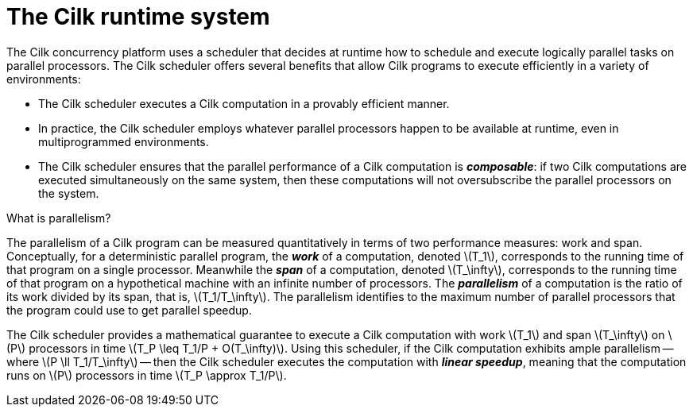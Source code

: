// -*- mode: adoc -*-
= The Cilk runtime system

The Cilk concurrency platform uses a scheduler that decides at runtime
how to schedule and execute logically parallel tasks on parallel
processors.  The Cilk scheduler offers several benefits that allow
Cilk programs to execute efficiently in a variety of environments:

- The Cilk scheduler executes a Cilk computation in a provably
  efficient manner.
- In practice, the Cilk scheduler employs whatever parallel processors
  happen to be available at runtime, even in multiprogrammed
  environments.
- The Cilk scheduler ensures that the parallel performance of a Cilk
  computation is *_composable_*: if two Cilk computations are executed
  simultaneously on the same system, then these computations will not
  oversubscribe the parallel processors on the system.

.What is parallelism?

The parallelism of a Cilk program can be measured quantitatively in
terms of two performance measures: work and span.  Conceptually, for a
deterministic parallel program, the *_work_* of a computation, denoted
latexmath:[T_1], corresponds to the running time of that program on a
single processor.  Meanwhile the *_span_* of a computation, denoted
latexmath:[T_\infty], corresponds to the running time of that program
on a hypothetical machine with an infinite number of processors.  The
*_parallelism_* of a computation is the ratio of its work divided by
its span, that is, latexmath:[T_1/T_\infty].  The parallelism
identifies to the maximum number of parallel processors that the
program could use to get parallel speedup.

The Cilk scheduler provides a mathematical guarantee to execute a Cilk
computation with work latexmath:[T_1] and span latexmath:[T_\infty] on
latexmath:[P] processors in time latexmath:[T_P \leq T_1/P +
O(T_\infty)].  Using this scheduler, if the Cilk computation exhibits
ample parallelism -- where latexmath:[P \ll T_1/T_\infty] -- then the
Cilk scheduler executes the computation with *_linear speedup_*,
meaning that the computation runs on latexmath:[P] processors in time
latexmath:[T_P \approx T_1/P].

